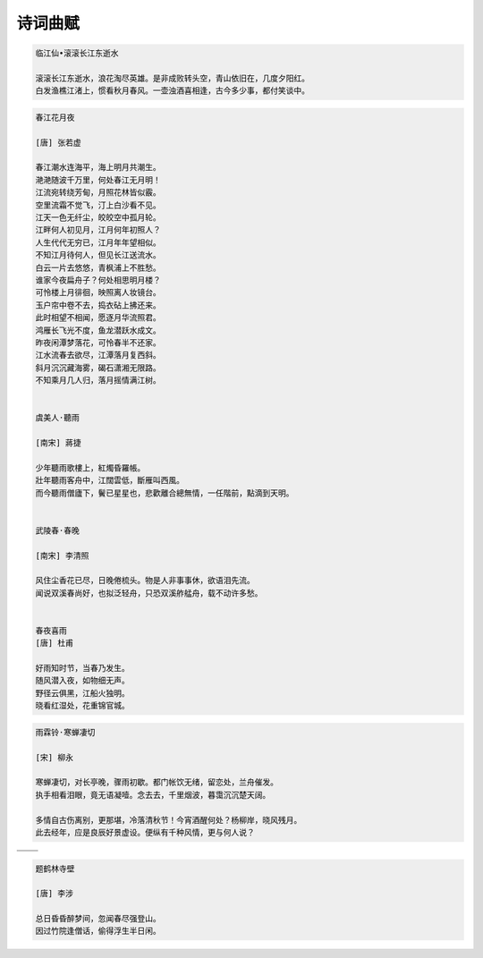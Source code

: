 ********
诗词曲赋
********

.. code-block:: none

   临江仙•滚滚长江东逝水  
   
   滚滚长江东逝水，浪花淘尽英雄。是非成败转头空，青山依旧在，几度夕阳红。  
   白发渔樵江渚上，惯看秋月春风。一壶浊酒喜相逢，古今多少事，都付笑谈中。  


.. code-block:: none
   :caption: 悼亡詩詞

   離思•其三
   [唐]   元稹
   山泉散漫繞階流, 萬樹桃花映小樓.
   閒讀道書慵未起, 水晶簾下看梳頭.
   
   離思•其四
   [唐]   元稹
   曾經滄海難為水, 除卻巫山不是雲.
   取次花叢懶回顧, 半緣修道半緣君.
   
   江城子•乙卯正月二十日記夢
   [北宋]  蘇軾
   十年生死兩茫茫, 不思量, 自難忘. 千里孤墳, 無處話淒涼.
   縱使相逢應不識, 塵滿面, 鬢如霜.
   小軒窗, 正梳妝, 相顧無言, 惟有淚千行.
   料得年年腸斷處, 明月夜, 短松岡. 


.. image:: Illustration/lisi-1.jpg
.. image:: Illustration/dream-1.jpg
.. image:: Illustration/dream-2.jpg
.. image:: Illustration/wenrensaoke.jpg


.. code-block:: none
   :caption: 念歸

   渡汉江
   [唐] 宋之问
   岭外音书断，经冬复历春。
   近乡情更怯，不敢问来人。

   遊子吟
   [唐] 孟郊
   慈母手中線，遊子身上衣。
   臨行密密縫，意恐遲遲歸。
   誰言寸草心，報得三春暉！
   
   九月九日憶山東兄弟
   [唐] 王維
   獨在他鄉為異客，每逢佳節倍思親。
   遙知兄弟登高處，遍插茱萸少一人。

   天净沙•秋思
   [元] 马致远
   枯藤老树昏鸦,小桥流水人家,古道西风瘦马.
   夕阳西下, 断肠人在天涯.

.. image:: Illustration/home.jpg


.. code-block:: none

   春江花月夜

   [唐] 张若虚

   春江潮水连海平，海上明月共潮生。
   滟滟随波千万里，何处春江无月明！
   江流宛转绕芳甸，月照花林皆似霰。
   空里流霜不觉飞，汀上白沙看不见。
   江天一色无纤尘，皎皎空中孤月轮。
   江畔何人初见月，江月何年初照人？
   人生代代无穷已，江月年年望相似。
   不知江月待何人，但见长江送流水。
   白云一片去悠悠，青枫浦上不胜愁。
   谁家今夜扁舟子？何处相思明月楼？
   可怜楼上月徘徊，映照离人妆镜台。
   玉户帘中卷不去，捣衣砧上拂还来。
   此时相望不相闻，愿逐月华流照君。
   鸿雁长飞光不度，鱼龙潜跃水成文。
   昨夜闲潭梦落花，可怜春半不还家。
   江水流春去欲尽，江潭落月复西斜。
   斜月沉沉藏海雾，碣石潇湘无限路。
   不知乘月几人归，落月摇情满江树。


   虞美人·聽雨

   [南宋] 蔣捷

   少年聽雨歌樓上，紅燭昏羅帳。
   壯年聽雨客舟中，江闊雲低，斷雁叫西風。
   而今聽雨僧廬下，鬢已星星也，悲歡離合總無情，一任階前，點滴到天明。


   武陵春·春晚

   [南宋] 李清照

   风住尘香花已尽，日晚倦梳头。物是人非事事休，欲语泪先流。
   闻说双溪春尚好，也拟泛轻舟，只恐双溪舴艋舟，载不动许多愁。


   春夜喜雨
   [唐] 杜甫

   好雨知时节，当春乃发生。
   随风潜入夜，如物细无声。
   野径云俱黑，江船火独明。
   晓看红湿处，花重锦官城。


.. code-block:: none

   雨霖铃·寒蝉凄切

   [宋] 柳永

   寒蝉凄切，对长亭晚，骤雨初歇。都门帐饮无绪，留恋处，兰舟催发。
   执手相看泪眼，竟无语凝噎。念去去，千里烟波，暮霭沉沉楚天阔。

   多情自古伤离别，更那堪，冷落清秋节！今宵酒醒何处？杨柳岸，晓风残月。
   此去经年，应是良辰好景虚设。便纵有千种风情，更与何人说？


+------------------------------------+------------------------------------+
| .. image:: Illustration/rain_1.jpg | .. image:: Illustration/rain_3.jpg |
+------------------------------------+------------------------------------+
|      .. image:: Illustration/rain_2.jpg                                 |
+------------------------------------+------------------------------------+

.. code-block:: none

   题鹤林寺壁

   [唐] 李涉

   总日昏昏醉梦间，忽闻春尽强登山。
   因过竹院逢僧话，偷得浮生半日闲。

